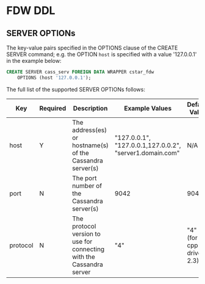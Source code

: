 * FDW DDL

** SERVER OPTIONs

The key-value pairs specified in the OPTIONS clause of the CREATE SERVER
command; e.g. the OPTION =host= is specified with a value '127.0.0.1' in
the example below:

#+BEGIN_SRC sql :exports code
CREATE SERVER cass_serv FOREIGN DATA WRAPPER cstar_fdw
    OPTIONS (host '127.0.0.1');
#+END_SRC

The full list of the supported SERVER OPTIONs follows:

| Key      | Required | Description                                                          | Example Values                                           | Default Value            |
|----------+----------+----------------------------------------------------------------------+----------------------------------------------------------+--------------------------|
| host     | Y        | The address(es) or hostname(s) of the Cassandra server(s)            | "127.0.0.1", "127.0.0.1,127.0.0.2", "server1.domain.com" | N/A                      |
| port     | N        | The port number of the Cassandra server(s)                           | 9042                                                     | 9042                     |
| protocol | N        | The protocol version to use for connecting with the Cassandra server | "4"                                                      | "4" (for cpp-driver 2.3) |
